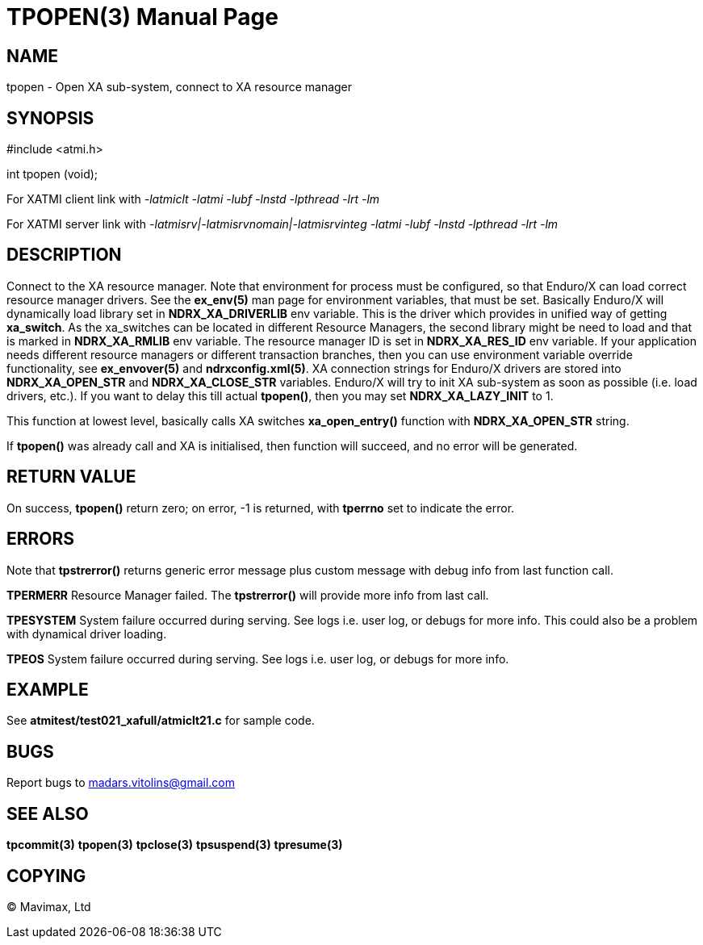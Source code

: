 TPOPEN(3)
=========
:doctype: manpage


NAME
----
tpopen - Open XA sub-system, connect to XA resource manager


SYNOPSIS
--------
#include <atmi.h>

int tpopen (void);

For XATMI client link with '-latmiclt -latmi -lubf -lnstd -lpthread -lrt -lm'

For XATMI server link with '-latmisrv|-latmisrvnomain|-latmisrvinteg -latmi -lubf -lnstd -lpthread -lrt -lm'

DESCRIPTION
-----------
Connect to the XA resource manager. Note that environment for process must be 
configured, so that Enduro/X can load correct resource manager drivers. 
See the *ex_env(5)* man page for environment variables, that must be set. 
Basically Enduro/X will dynamically load library set in *NDRX_XA_DRIVERLIB* env 
variable. This is the driver which provides in unified way of getting *xa_switch*. 
As the xa_switches can be located in different Resource Managers, the second 
library might be need to load and that is marked in *NDRX_XA_RMLIB* env variable. 
The resource manager ID is set in *NDRX_XA_RES_ID* env variable. If your 
application needs different resource managers or different transaction branches, 
then you can use environment variable override functionality, see *ex_envover(5)* 
and *ndrxconfig.xml(5)*. XA connection strings for Enduro/X drivers are stored 
into *NDRX_XA_OPEN_STR* and *NDRX_XA_CLOSE_STR* variables. Enduro/X will try 
to init XA sub-system  as soon as possible (i.e. load drivers, etc.). 
If you want to delay this till actual *tpopen()*, 
then you may set *NDRX_XA_LAZY_INIT* to 1. 

This function at lowest level, basically calls XA switches *xa_open_entry()* 
function with *NDRX_XA_OPEN_STR* string.

If *tpopen()* was already call and XA is initialised, then function will succeed,
 and no error will be generated.

RETURN VALUE
------------
On success, *tpopen()* return zero; on error, -1 is returned, with 
*tperrno* set to indicate the error.


ERRORS
------
Note that *tpstrerror()* returns generic error message plus custom message 
with debug info from last function call.

*TPERMERR* Resource Manager failed. The *tpstrerror()* will provide more 
info from last call.

*TPESYSTEM* System failure occurred during serving. See logs i.e. 
user log, or debugs for more info. This could also be a 
problem with dynamical driver loading.

*TPEOS* System failure occurred during serving. See logs i.e. user log, 
or debugs for more info.

EXAMPLE
-------
See *atmitest/test021_xafull/atmiclt21.c* for sample code.

BUGS
----
Report bugs to madars.vitolins@gmail.com

SEE ALSO
--------
*tpcommit(3)* *tpopen(3)* *tpclose(3)* *tpsuspend(3)* *tpresume(3)*

COPYING
-------
(C) Mavimax, Ltd

